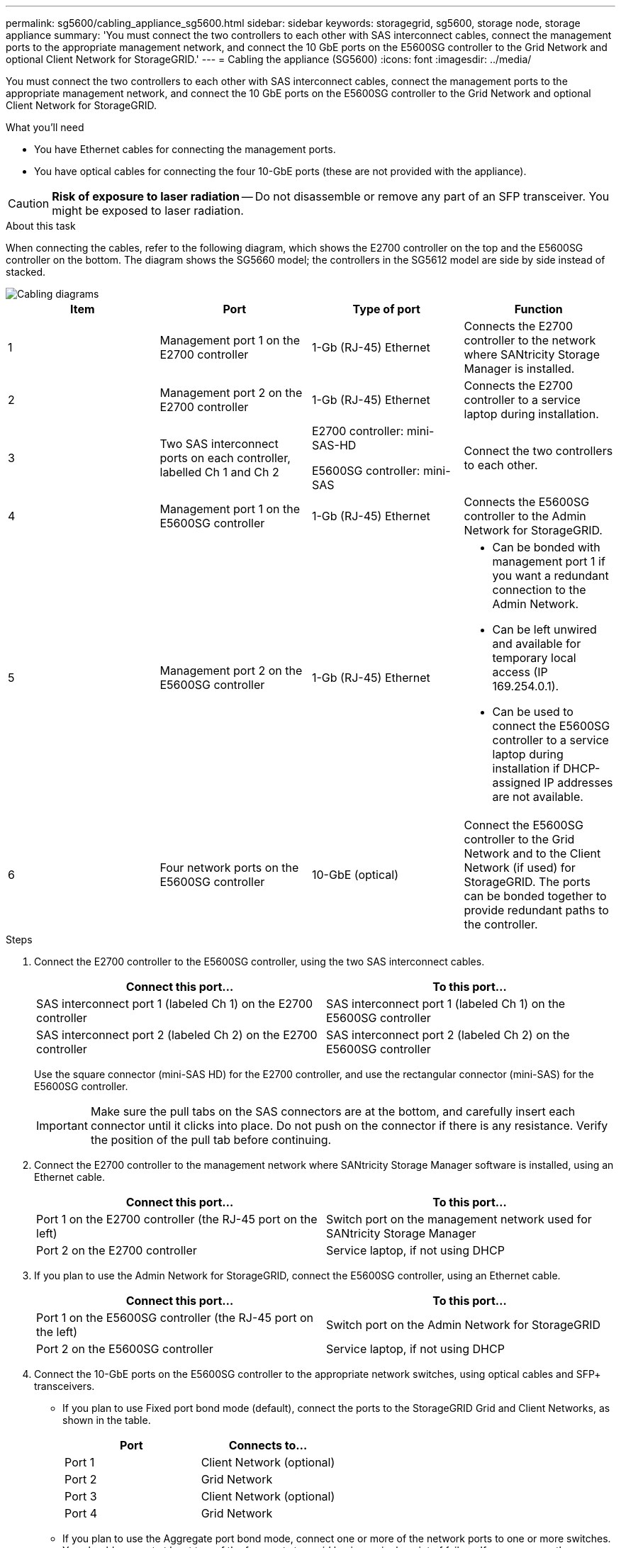 ---
permalink: sg5600/cabling_appliance_sg5600.html
sidebar: sidebar
keywords: storagegrid, sg5600, storage node, storage appliance 
summary: 'You must connect the two controllers to each other with SAS interconnect cables, connect the management ports to the appropriate management network, and connect the 10 GbE ports on the E5600SG controller to the Grid Network and optional Client Network for StorageGRID.'
---
= Cabling the appliance (SG5600)
:icons: font
:imagesdir: ../media/

[.lead]
You must connect the two controllers to each other with SAS interconnect cables, connect the management ports to the appropriate management network, and connect the 10 GbE ports on the E5600SG controller to the Grid Network and optional Client Network for StorageGRID.

.What you'll need

* You have Ethernet cables for connecting the management ports.
* You have optical cables for connecting the four 10-GbE ports (these are not provided with the appliance).

CAUTION: *Risk of exposure to laser radiation* -- Do not disassemble or remove any part of an SFP transceiver. You might be exposed to laser radiation.

.About this task

When connecting the cables, refer to the following diagram, which shows the E2700 controller on the top and the E5600SG controller on the bottom. The diagram shows the SG5660 model; the controllers in the SG5612 model are side by side instead of stacked.

image::../media/cabling_diagram.gif[Cabling diagrams]

[options="header"]
|===
| Item| Port| Type of port| Function
a|
1
a|
Management port 1 on the E2700 controller
a|
1-Gb (RJ-45) Ethernet
a|
Connects the E2700 controller to the network where SANtricity Storage Manager is installed.
a|
2
a|
Management port 2 on the E2700 controller
a|
1-Gb (RJ-45) Ethernet
a|
Connects the E2700 controller to a service laptop during installation.
a|
3
a|
Two SAS interconnect ports on each controller, labelled Ch 1 and Ch 2
a|
E2700 controller: mini-SAS-HD

E5600SG controller: mini-SAS

a|
Connect the two controllers to each other.
a|
4
a|
Management port 1 on the E5600SG controller
a|
1-Gb (RJ-45) Ethernet
a|
Connects the E5600SG controller to the Admin Network for StorageGRID.
a|
5
a|
Management port 2 on the E5600SG controller
a|
1-Gb (RJ-45) Ethernet
a|

* Can be bonded with management port 1 if you want a redundant connection to the Admin Network.
* Can be left unwired and available for temporary local access (IP 169.254.0.1).
* Can be used to connect the E5600SG controller to a service laptop during installation if DHCP-assigned IP addresses are not available.

a|
6
a|
Four network ports on the E5600SG controller
a|
10-GbE (optical)
a|
Connect the E5600SG controller to the Grid Network and to the Client Network (if used) for StorageGRID. The ports can be bonded together to provide redundant paths to the controller.
|===

.Steps

. Connect the E2700 controller to the E5600SG controller, using the two SAS interconnect cables.
+
[options="header"]
|===
| Connect this port...| To this port...
a|
SAS interconnect port 1 (labeled Ch 1) on the E2700 controller
a|
SAS interconnect port 1 (labeled Ch 1) on the E5600SG controller
a|
SAS interconnect port 2 (labeled Ch 2) on the E2700 controller
a|
SAS interconnect port 2 (labeled Ch 2) on the E5600SG controller
|===
Use the square connector (mini-SAS HD) for the E2700 controller, and use the rectangular connector (mini-SAS) for the E5600SG controller.
+
IMPORTANT: Make sure the pull tabs on the SAS connectors are at the bottom, and carefully insert each connector until it clicks into place. Do not push on the connector if there is any resistance. Verify the position of the pull tab before continuing.

. Connect the E2700 controller to the management network where SANtricity Storage Manager software is installed, using an Ethernet cable.
+
[options="header"]
|===
| Connect this port...| To this port...
a|
Port 1 on the E2700 controller (the RJ-45 port on the left)
a|
Switch port on the management network used for SANtricity Storage Manager
a|
Port 2 on the E2700 controller
a|
Service laptop, if not using DHCP
|===

. If you plan to use the Admin Network for StorageGRID, connect the E5600SG controller, using an Ethernet cable.
+
[options="header"]
|===
| Connect this port...| To this port...
a|
Port 1 on the E5600SG controller (the RJ-45 port on the left)
a|
Switch port on the Admin Network for StorageGRID
a|
Port 2 on the E5600SG controller
a|
Service laptop, if not using DHCP
|===

. Connect the 10-GbE ports on the E5600SG controller to the appropriate network switches, using optical cables and SFP+ transceivers.
 ** If you plan to use Fixed port bond mode (default), connect the ports to the StorageGRID Grid and Client Networks, as shown in the table.
+
[options="header"]
|===
| Port| Connects to...
a|
Port 1
a|
Client Network (optional)
a|
Port 2
a|
Grid Network
a|
Port 3
a|
Client Network (optional)
a|
Port 4
a|
Grid Network
|===

 ** If you plan to use the Aggregate port bond mode, connect one or more of the network ports to one or more switches. You should connect at least two of the four ports to avoid having a single point of failure. If you use more than one switch for a single LACP bond, the switches must support MLAG or equivalent.

.Related information

xref:port_bond_modes_for_e5600sg_controller_ports.adoc[Port bond modes for the E5600SG controller ports]

xref:accessing_storagegrid_appliance_installer_sg5600.adoc[Accessing the StorageGRID Appliance Installer]
